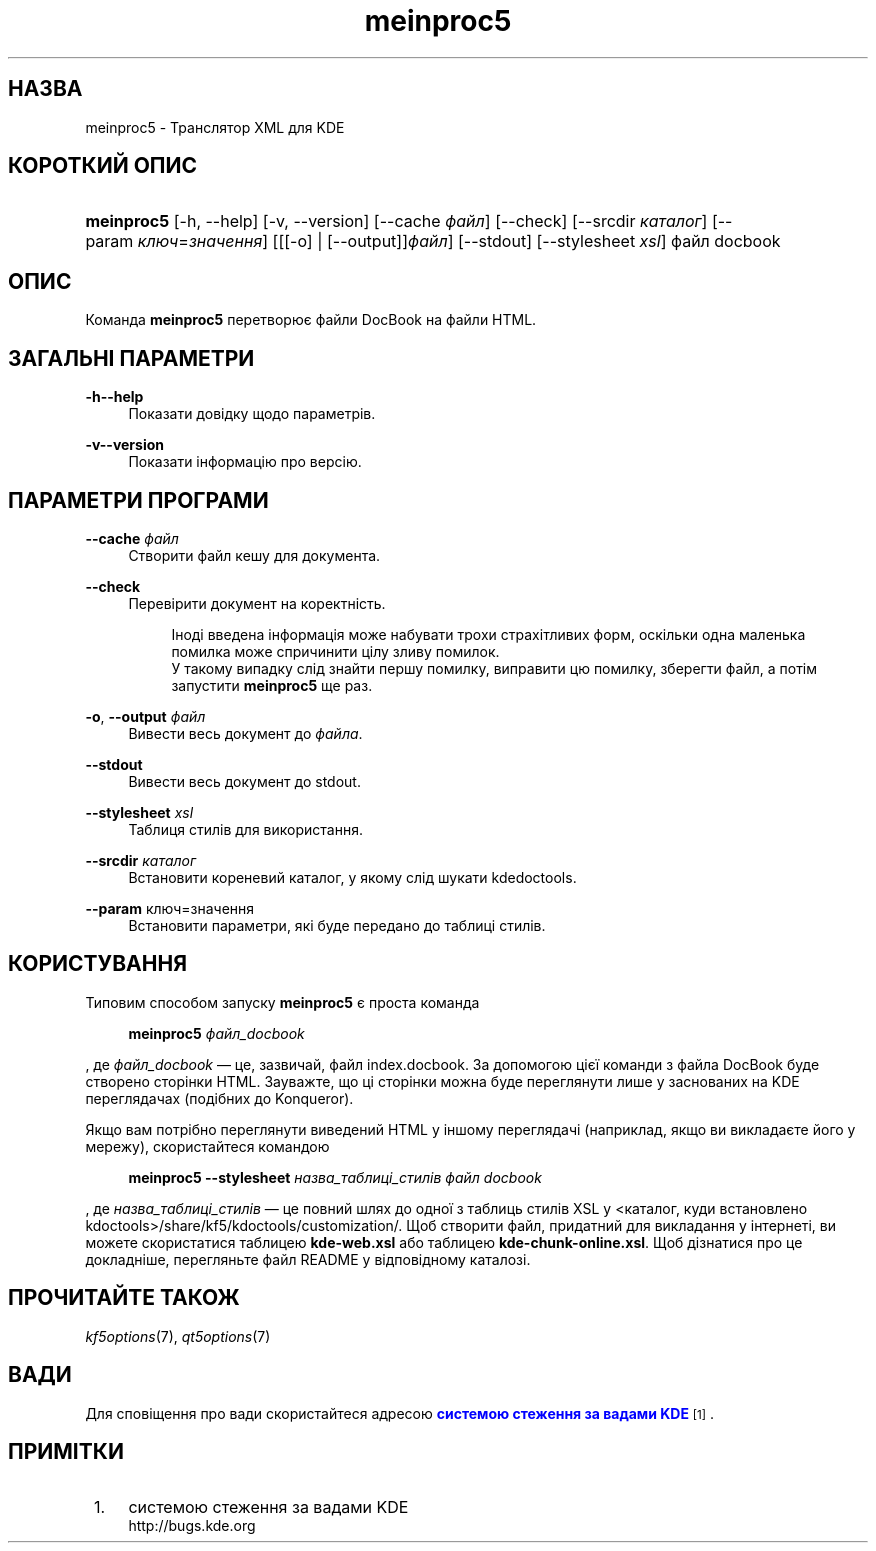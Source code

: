 '\" t
.\"     Title: \fBmeinproc5\fR
.\"    Author: [FIXME: author] [see http://docbook.sf.net/el/author]
.\" Generator: DocBook XSL Stylesheets v1.78.1 <http://docbook.sf.net/>
.\"      Date: 8 травня 2014 року
.\"    Manual: Інструкція користувача meinproc5
.\"    Source: KDE Frameworks Frameworks 5.0
.\"  Language: Ukrainian
.\"
.TH "\fBmeinproc5\fR" "1" "8 травня 2014 року" "KDE Frameworks Frameworks 5.0" "Інструкція користувача meinpro"
.\" -----------------------------------------------------------------
.\" * Define some portability stuff
.\" -----------------------------------------------------------------
.\" ~~~~~~~~~~~~~~~~~~~~~~~~~~~~~~~~~~~~~~~~~~~~~~~~~~~~~~~~~~~~~~~~~
.\" http://bugs.debian.org/507673
.\" http://lists.gnu.org/archive/html/groff/2009-02/msg00013.html
.\" ~~~~~~~~~~~~~~~~~~~~~~~~~~~~~~~~~~~~~~~~~~~~~~~~~~~~~~~~~~~~~~~~~
.ie \n(.g .ds Aq \(aq
.el       .ds Aq '
.\" -----------------------------------------------------------------
.\" * set default formatting
.\" -----------------------------------------------------------------
.\" disable hyphenation
.nh
.\" disable justification (adjust text to left margin only)
.ad l
.\" -----------------------------------------------------------------
.\" * MAIN CONTENT STARTS HERE *
.\" -----------------------------------------------------------------
.SH "НАЗВА"
meinproc5 \- Транслятор XML для KDE
.SH "КОРОТКИЙ ОПИС"
.HP \w'\fBmeinproc5\fR\ 'u
\fBmeinproc5\fR [\-h,\ \-\-help] [\-v,\ \-\-version] [\-\-cache\ \fIфайл\fR] [\-\-check] [\-\-srcdir\ \fIкаталог\fR] [\-\-param\ \fIключ\fR=\fIзначення\fR] [[[\-o] | [\-\-output]]\fIфайл\fR] [\-\-stdout] [\-\-stylesheet\fI\ xsl\fR] файл\ docbook
.SH "ОПИС"
.PP
Команда
\fBmeinproc5\fR
перетворює файли DocBook на файли
HTML\&.
.SH "ЗАГАЛЬНІ ПАРАМЕТРИ"
.PP
.PP
\fB\-h\fR\fB\-\-help\fR
.RS 4
Показати довідку щодо параметрів\&.
.RE
.PP
\fB\-v\fR\fB\-\-version\fR
.RS 4
Показати інформацію про версію\&.
.RE
.SH "ПАРАМЕТРИ ПРОГРАМИ"
.PP
\fB\-\-cache\fR \fIфайл\fR
.RS 4
Створити файл кешу для документа\&.
.RE
.PP
\fB\-\-check\fR
.RS 4
Перевірити документ на коректність\&.
.sp
.if n \{\
.RS 4
.\}
.nf
Іноді введена інформація може набувати трохи страхітливих форм, оскільки одна маленька помилка може спричинити цілу зливу помилок\&. 
У такому випадку слід знайти першу помилку, виправити цю помилку, зберегти файл, а потім запустити \fBmeinproc5\fR ще раз\&.
.fi
.if n \{\
.RE
.\}
.RE
.PP
\fB\-o\fR, \fB\-\-output\fR \fIфайл\fR
.RS 4
Вивести весь документ до
\fIфайла\fR\&.
.RE
.PP
\fB\-\-stdout\fR
.RS 4
Вивести весь документ до stdout\&.
.RE
.PP
\fB\-\-stylesheet\fR \fIxsl\fR
.RS 4
Таблиця стилів для використання\&.
.RE
.PP
\fB\-\-srcdir\fR \fIкаталог\fR
.RS 4
Встановити кореневий каталог, у якому слід шукати kdedoctools\&.
.RE
.PP
\fB\-\-param\fR ключ=значення
.RS 4
Встановити параметри, які буде передано до таблиці стилів\&.
.RE
.SH "КОРИСТУВАННЯ"
.PP
Типовим способом запуску
\fBmeinproc5\fR
є проста команда
.sp
.if n \{\
.RS 4
.\}
.nf
\fB\fBmeinproc5\fR\fR\fB \fR\fB\fIфайл_docbook\fR\fR\fB
\fR
.fi
.if n \{\
.RE
.\}
.sp
, де
\fIфайл_docbook\fR
\(em це, зазвичай, файл index\&.docbook\&. За допомогою цієї команди з файла DocBook буде створено сторінки HTML\&. Зауважте, що ці сторінки можна буде переглянути лише у заснованих на
KDE
переглядачах (подібних до
Konqueror)\&.
.PP
Якщо вам потрібно переглянути виведений
HTML
у іншому переглядачі (наприклад, якщо ви викладаєте його у мережу), скористайтеся командою
.sp
.if n \{\
.RS 4
.\}
.nf
\fB\fBmeinproc5\fR\fR\fB \-\-stylesheet \fR\fB\fIназва_таблиці_стилів\fR\fR\fB \fR\fB\fIфайл docbook\fR\fR\fB
\fR
.fi
.if n \{\
.RE
.\}
.sp
, де
\fIназва_таблиці_стилів\fR
\(em це повний шлях до одної з таблиць стилів
XSL
у <каталог, куди встановлено kdoctools>/share/kf5/kdoctools/customization/\&. Щоб створити файл, придатний для викладання у інтернеті, ви можете скористатися таблицею
\fBkde\-web\&.xsl\fR
або таблицею
\fBkde\-chunk\-online\&.xsl\fR\&. Щоб дізнатися про це докладніше, перегляньте файл
README
у відповідному каталозі\&.
.SH "ПРОЧИТАЙТЕ ТАКОЖ"
.PP
\fIkf5options\fR(7),
\fIqt5options\fR(7)
.SH "ВАДИ"
.PP
Для сповіщення про вади скористайтеся адресою
\m[blue]\fBсистемою стеження за вадами KDE\fR\m[]\&\s-2\u[1]\d\s+2\&.
.SH "ПРИМІТКИ"
.IP " 1." 4
системою стеження за вадами KDE
.RS 4
\%http://bugs.kde.org
.RE
